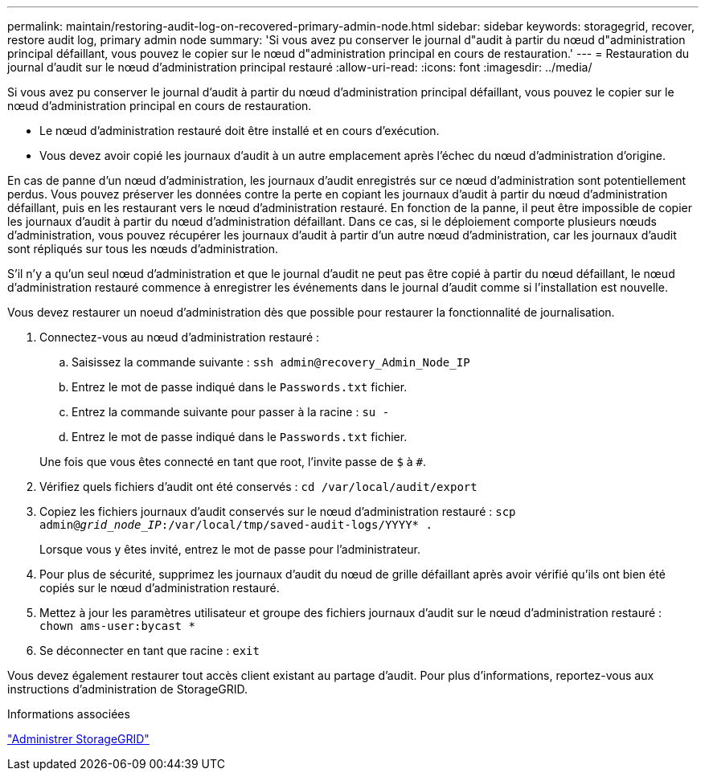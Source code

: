 ---
permalink: maintain/restoring-audit-log-on-recovered-primary-admin-node.html 
sidebar: sidebar 
keywords: storagegrid, recover, restore audit log, primary admin node 
summary: 'Si vous avez pu conserver le journal d"audit à partir du nœud d"administration principal défaillant, vous pouvez le copier sur le nœud d"administration principal en cours de restauration.' 
---
= Restauration du journal d'audit sur le nœud d'administration principal restauré
:allow-uri-read: 
:icons: font
:imagesdir: ../media/


[role="lead"]
Si vous avez pu conserver le journal d'audit à partir du nœud d'administration principal défaillant, vous pouvez le copier sur le nœud d'administration principal en cours de restauration.

* Le nœud d'administration restauré doit être installé et en cours d'exécution.
* Vous devez avoir copié les journaux d'audit à un autre emplacement après l'échec du nœud d'administration d'origine.


En cas de panne d'un nœud d'administration, les journaux d'audit enregistrés sur ce nœud d'administration sont potentiellement perdus. Vous pouvez préserver les données contre la perte en copiant les journaux d'audit à partir du nœud d'administration défaillant, puis en les restaurant vers le nœud d'administration restauré. En fonction de la panne, il peut être impossible de copier les journaux d'audit à partir du nœud d'administration défaillant. Dans ce cas, si le déploiement comporte plusieurs nœuds d'administration, vous pouvez récupérer les journaux d'audit à partir d'un autre nœud d'administration, car les journaux d'audit sont répliqués sur tous les nœuds d'administration.

S'il n'y a qu'un seul nœud d'administration et que le journal d'audit ne peut pas être copié à partir du nœud défaillant, le nœud d'administration restauré commence à enregistrer les événements dans le journal d'audit comme si l'installation est nouvelle.

Vous devez restaurer un noeud d'administration dès que possible pour restaurer la fonctionnalité de journalisation.

. Connectez-vous au nœud d'administration restauré :
+
.. Saisissez la commande suivante : `ssh admin@recovery_Admin_Node_IP`
.. Entrez le mot de passe indiqué dans le `Passwords.txt` fichier.
.. Entrez la commande suivante pour passer à la racine : `su -`
.. Entrez le mot de passe indiqué dans le `Passwords.txt` fichier.


+
Une fois que vous êtes connecté en tant que root, l'invite passe de `$` à `#`.

. Vérifiez quels fichiers d'audit ont été conservés : `cd /var/local/audit/export`
. Copiez les fichiers journaux d'audit conservés sur le nœud d'administration restauré : `scp admin@_grid_node_IP_:/var/local/tmp/saved-audit-logs/YYYY* .`
+
Lorsque vous y êtes invité, entrez le mot de passe pour l'administrateur.

. Pour plus de sécurité, supprimez les journaux d'audit du nœud de grille défaillant après avoir vérifié qu'ils ont bien été copiés sur le nœud d'administration restauré.
. Mettez à jour les paramètres utilisateur et groupe des fichiers journaux d'audit sur le nœud d'administration restauré : `chown ams-user:bycast *`
. Se déconnecter en tant que racine : `exit`


Vous devez également restaurer tout accès client existant au partage d'audit. Pour plus d'informations, reportez-vous aux instructions d'administration de StorageGRID.

.Informations associées
link:../admin/index.html["Administrer StorageGRID"]
